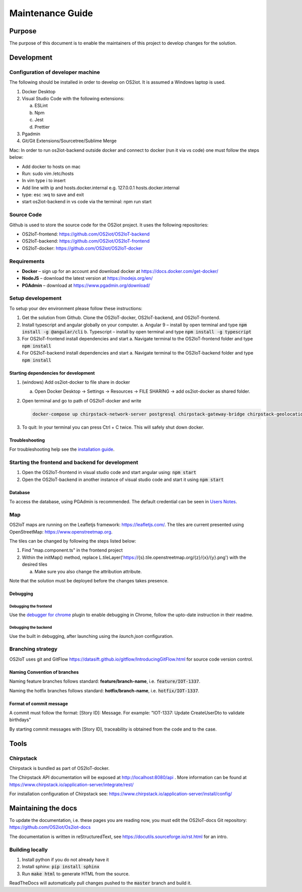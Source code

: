 Maintenance Guide
=========================

Purpose
-------

The purpose of this document is to enable the maintainers of this project to develop changes for the
solution.

Development
-----------

Configuration of developer machine
~~~~~~~~~~~~~~~~~~~~~~~~~~~~~~~~~~

The following should be installed in order to develop on OS2iot. It is assumed a Windows laptop is used.

1. Docker Desktop

2. Visual Studio Code with the following extensions:

   a. ESLint

   b. Npm

   c. Jest

   d. Prettier

3. Pgadmin

4. Git/Git Extensions/Sourcetree/Sublime Merge

Mac:
In order to run os2iot-backend outside docker and connect to docker (run it via vs code) one must follow the steps below:

* Add docker to hosts on mac

* Run: sudo vim /etc/hosts

* In vim type i to insert

* Add line with ip and hosts.docker.internal e.g. 127.0.0.1 hosts.docker.internal

* type: esc :wq to save and exit

* start os2iot-backend in vs code via the terminal: npm run start


Source Code
~~~~~~~~~~~

Github is used to store the source code for the OS2iot project. It uses
the following repositories:

-  OS2IoT-frontend: https://github.com/OS2iot/OS2IoT-backend

-  OS2IoT-backend: https://github.com/OS2iot/OS2IoT-frontend

-  OS2IoT-docker: https://github.com/OS2iot/OS2IoT-docker


Requirements
~~~~~~~~~~~~

-  **Docker** – sign up for an account and download docker at
   https://docs.docker.com/get-docker/

-  **NodeJS** – download the latest version at https://nodejs.org/en/

-  **PGAdmin** – download at https://www.pgadmin.org/download/

Setup developement
~~~~~~~~~~~~~~~~~~

To setup your dev environment please follow these instructions:

1. Get the solution from Github. Clone the OS2IoT-docker, OS2IoT-backend, and OS2IoT-frontend.
2. Install typescript and angular globally on your computer.
   a. Angular 9 – install by open terminal and type :code:`npm install -g @angular/cli`
   b. Typescript – install by open terminal and type :code:`npm install -g typescript`
3. For OS2IoT-frontend install dependencies and start
   a. Navigate terminal to the OS2IoT-frontend folder and type :code:`npm install`
4. For OS2IoT-backend install dependencies and start
   a. Navigate terminal to the OS2IoT-backend folder and type :code:`npm install`

Starting dependencies for development
^^^^^^^^^^^^^^^^^^^^^^^^^^^^^^^^^^^^^

1. (windows) Add os2iot-docker to file share in docker 

   a. Open Docker Desktop -> Settings -> Resources -> FILE SHARING -> add os2iot-docker as shared folder.

2. Open terminal and go to path of OS2IoT-docker and write

   .. code-block:: bash

      docker-compose up chirpstack-network-server postgresql chirpstack-gateway-bridge chirpstack-geolocation-server chirpstack-application-server os2iot-outbound-mosquitto mosquitto redis os2iot-inbound-mosquitto os2iot-kafka os2iot-postgresql os2iot-zookeeper

3. To quit: In your terminal you can press Ctrl + C twice. This will safely shut down docker.

Troubleshooting
^^^^^^^^^^^^^^^

For troubleshooting help see the `installation guide <../installation-guide/installation-guide.html#troubleshooting>`_.

Starting the frontend and backend for development
~~~~~~~~~~~~~~~~~~~~~~~~~~~~~~~~~~~~~~~~~~~~~~~~~

1. Open the OS2IoT-frontend in visual studio code and start angular using: :code:`npm start`
2. Open the OS2IoT-backend in another instance of visual studio code and start it using :code:`npm start`

Database
^^^^^^^^

To access the database, using PGAdmin is recommended.
The default credential can be seen in `Users Notes <../users-notes/users-notes.html>`_.

Map
~~~
OS2IoT maps are running on the Leafletjs framework: https://leafletjs.com/. The tiles are current presented using OpenStreetMap: https://www.openstreetmap.org.

The tiles can be changed by following the steps listed below: 

1. Find "map.component.ts" in the frontend project

2. Within the initMap() method, replace L.tileLayer('https://{s}.tile.openstreetmap.org/{z}/{x}/{y}.png') with the desired tiles

   a. Make sure you also change the attribution attribute.

Note that the solution must be deployed before the changes takes presence.

Debugging 
^^^^^^^^^^

Debugging the frontend
''''''''''''''''''''''

Use the `debugger for chrome <https://marketplace.visualstudio.com/items?itemName=msjsdiag.debugger-for-chrome>`_ plugin to enable debugging in Chrome, follow the upto-date instruction in their readme.

Debugging the backend
'''''''''''''''''''''

Use the built in debugging, after launching using the `launch.json` configuration.

Branching strategy
~~~~~~~~~~~~~~~~~~

OS2IoT uses git and GitFlow
https://datasift.github.io/gitflow/IntroducingGitFlow.html for source
code version control.

Naming Convention of branches
^^^^^^^^^^^^^^^^^^^^^^^^^^^^^

Naming feature branches follows standard: **feature/branch-name**, i.e. :code:`feature/IOT-1337`.

Naming the hotfix branches follows standard: **hotfix/branch-name**, i.e. :code:`hotfix/IOT-1337`.

Format of commit message
^^^^^^^^^^^^^^^^^^^^^^^^

A commit must follow the format: [Story ID]: Message. For example: "IOT-1337: Update CreateUserDto to validate birthdays"

By starting commit messages with [Story ID], traceability is obtained
from the code and to the case.

Tools
-----

Chirpstack
~~~~~~~~~~

Chirpstack is bundled as part of OS2IoT-docker.

The Chirpstack API documentation will be exposed at http://localhost:8080/api . 
More information can be found at https://www.chirpstack.io/application-server/integrate/rest/

For installation configuration of Chirpstack see: https://www.chirpstack.io/application-server/install/config/

Maintaining the docs
--------------------

To update the documentation, i.e. these pages you are reading now, you must edit the OS2IoT-docs Git repository: https://github.com/OS2iot/Os2iot-docs 

The documentation is written in reStructuredText, see https://docutils.sourceforge.io/rst.html for an intro.

Building locally
~~~~~~~~~~~~~~~~

1. Install python if you do not already have it
2. Install sphinx: :code:`pip install sphinx`
3. Run :code:`make html` to generate HTML from the source.

ReadTheDocs will automatically pull changes pushed to the :code:`master` branch and build it.

.. |search for Docker app| image:: ./media/image5.png
.. |whale on taskbar| image:: ./media/image6.png
.. |Docker Quick Start tutorial| image:: ./media/image7.png
.. |Download Visual Studio-kode| image:: ./media/image8.png
.. |Opsætningsguide| image:: ./media/image9.png
.. |IDE| image:: ./media/image10.png
.. |Sti til krydsfiler| image:: ./media/image11.png
.. |Download og kør installationsprogram| image:: ./media/image12.png
.. |Verify Installation| image:: ./media/image13.png

.. |image1| image:: ./media/image5.png
.. |image2| image:: ./media/image6.png
.. |image3| image:: ./media/image7.png
.. |image4| image:: ./media/image8.png
.. |image5| image:: ./media/image9.png
.. |image6| image:: ./media/image10.png
.. |image7| image:: ./media/image11.png
.. |image8| image:: ./media/image12.png
.. |image9| image:: ./media/image13.png
.. |image10| image:: ./media/image14.png
.. |Debugging diagram| image:: ./media/image15.png
.. |Simplified initial Run and Debug view| image:: ./media/image16.png
.. |image13| image:: ./media/image17.png
.. |A successful Git branching model » nvie.com| image:: ./media/image18.png
